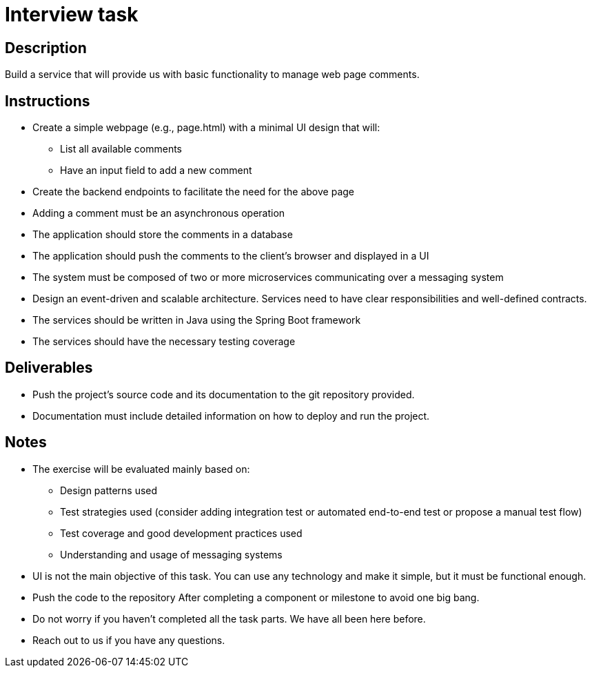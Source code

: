 = Interview task

== Description
Build a service that will provide us with basic functionality to manage web page comments.

== Instructions
* Create a simple webpage (e.g., page.html) with a minimal UI design that will:
** List all available comments
** Have an input field to add a new comment
* Create the backend endpoints to facilitate the need for the above page
* Adding a comment must be an asynchronous operation
* The application should store the comments in a database
* The application should push the comments to the client’s browser and displayed in a UI
* The system must be composed of two or more microservices communicating over a
messaging system
* Design an event-driven and scalable architecture. Services need to have clear
responsibilities and well-defined contracts.
* The services should be written in Java using the Spring Boot framework
* The services should have the necessary testing coverage

== Deliverables
* Push the project's source code and its documentation to the git repository provided.
* Documentation must include detailed information on how to deploy and run the
project.

== Notes
* The exercise will be evaluated mainly based on:
** Design patterns used
** Test strategies used (consider adding integration test or automated end-to-end test
or propose a manual test flow)
** Test coverage and good development practices used
** Understanding and usage of messaging systems
* UI is not the main objective of this task. You can use any technology and make it simple, but it must be functional enough.
* Push the code to the repository After completing a component or milestone to avoid one big bang.
* Do not worry if you haven’t completed all the task parts. We have all been here before.
* Reach out to us if you have any questions.
